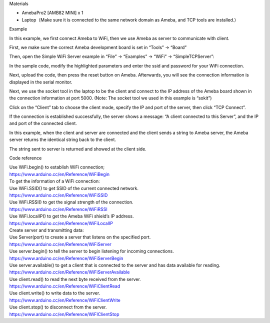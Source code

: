 Materials

-  AmebaPro2 [AMB82 MINI] x 1

-  Laptop（Make sure it is connected to the same network domain as
   Ameba, and TCP tools are installed.）

Example

In this example, we first connect Ameba to WiFi, then we use Ameba as
server to communicate with client.

First, we make sure the correct Ameba development board is set in
“Tools” -> “Board”

Then, open the Simple WiFi Server example in “File” -> “Examples” ->
“WiFi” -> “SimpleTCPServer”:

|image1|

In the sample code, modify the highlighted parameters and enter the ssid
and password for your WiFi connection.

|image2|

Next, upload the code, then press the reset button on Ameba. Afterwards,
you will see the connection information is displayed in the serial
monitor.

|3-3|

Next, we use the socket tool in the laptop to be the client and connect
to the IP address of the Ameba board shown in the connection information
at port 5000. (Note: The socket tool we used in this example is “sokit”)

|3-4|

Click on the “Client” tab to choose the client mode, specify the IP and
port of the server, then click “TCP Connect”.

If the connection is established successfully, the server shows a
message: “A client connected to this Server”, and the IP and port of the
connected client.

In this example, when the client and server are connected and the client
sends a string to Ameba server, the Ameba server returns the identical
string back to the client.

The string sent to server is returned and showed at the client side.

|3-5|

Code reference

| Use WiFi.begin() to establish WiFi connection;
| https://www.arduino.cc/en/Reference/WiFiBegin
| To get the information of a WiFi connection:
| Use WiFi.SSID() to get SSID of the current connected network.
| https://www.arduino.cc/en/Reference/WiFiSSID
| Use WiFi.RSSI() to get the signal strength of the connection.
| https://www.arduino.cc/en/Reference/WiFiRSSI
| Use WiFi.localIP() to get the Ameba WiFi shield’s IP address.
| https://www.arduino.cc/en/Reference/WiFiLocalIP
| Create server and transmitting data:
| Use Server(port) to create a server that listens on the specified
  port.
| https://www.arduino.cc/en/Reference/WiFiServer
| Use server.begin() to tell the server to begin listening for incoming
  connections.
| https://www.arduino.cc/en/Reference/WiFiServerBegin
| Use server.available() to get a client that is connected to the server
  and has data available for reading.
| https://www.arduino.cc/en/Reference/WiFiServerAvailable
| Use client.read() to read the next byte received from the server.
| https://www.arduino.cc/en/Reference/WiFiClientRead
| Use client.write() to write data to the server.
| https://www.arduino.cc/en/Reference/WiFiClientWrite
| Use client.stop() to disconnect from the server.
| https://www.arduino.cc/en/Reference/WiFIClientStop

.. |image1| image:: ../../_static/Example_Guides/WiFi_-_Simple_TCP_Server/WiFi_-_Simple_TCP_Server_images/image01.png
   :width: 6.26806in
   :height: 5.41111in
.. |image2| image:: ../../_static/Example_Guides/WiFi_-_Simple_TCP_Server/WiFi_-_Simple_TCP_Server_images/image02.png
   :width: 6.26806in
   :height: 5.41111in
.. |3-3| image:: ../../_static/Example_Guides/WiFi_-_Simple_TCP_Server/WiFi_-_Simple_TCP_Server_images/image03.png
   :width: 6.26806in
   :height: 3.15903in
.. |3-4| image:: ../../_static/Example_Guides/WiFi_-_Simple_TCP_Server/WiFi_-_Simple_TCP_Server_images/image04.png
   :width: 6.26806in
   :height: 4.50764in
.. |3-5| image:: ../../_static/Example_Guides/WiFi_-_Simple_TCP_Server/WiFi_-_Simple_TCP_Server_images/image05.png
   :width: 6.26806in
   :height: 3.15903in
